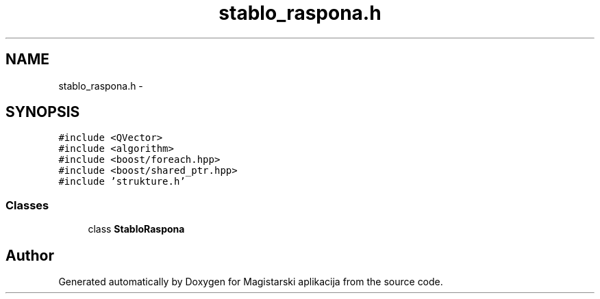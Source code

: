 .TH "stablo_raspona.h" 3 "Sat Aug 31 2013" "Version 1" "Magistarski aplikacija" \" -*- nroff -*-
.ad l
.nh
.SH NAME
stablo_raspona.h \- 
.SH SYNOPSIS
.br
.PP
\fC#include <QVector>\fP
.br
\fC#include <algorithm>\fP
.br
\fC#include <boost/foreach\&.hpp>\fP
.br
\fC#include <boost/shared_ptr\&.hpp>\fP
.br
\fC#include 'strukture\&.h'\fP
.br

.SS "Classes"

.in +1c
.ti -1c
.RI "class \fBStabloRaspona\fP"
.br
.in -1c
.SH "Author"
.PP 
Generated automatically by Doxygen for Magistarski aplikacija from the source code\&.
